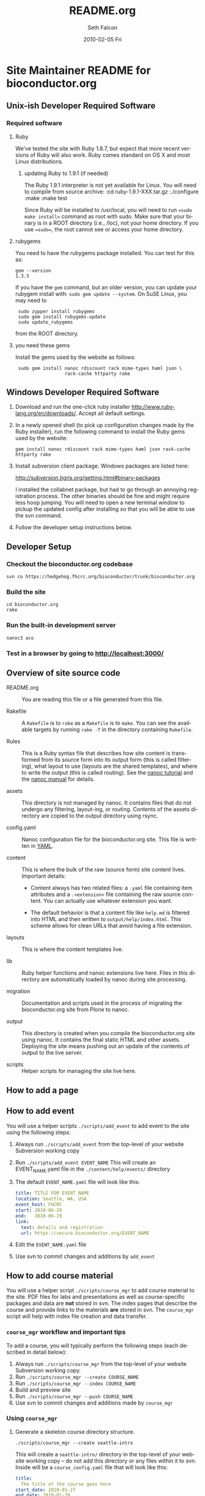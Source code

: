 #+TITLE:     README.org
#+AUTHOR:    Seth Falcon
#+EMAIL:     sfalcon@fhcrc.org
#+DATE:      2010-02-05 Fri
#+DESCRIPTION: 
#+KEYWORDS: 
#+LANGUAGE:  en
#+OPTIONS:   H:3 num:t toc:t \n:nil @:t ::t |:t ^:t -:t f:t *:t <:t
#+OPTIONS:   TeX:t LaTeX:nil skip:nil d:nil todo:t pri:nil tags:not-in-toc
#+INFOJS_OPT: view:nil toc:nil ltoc:t mouse:underline buttons:0 path:http://orgmode.org/org-info.js
#+EXPORT_SELECT_TAGS: export
#+EXPORT_EXCLUDE_TAGS: noexport
#+LINK_UP:   
#+LINK_HOME: 
* Site Maintainer README for bioconductor.org 
** Unix-ish Developer Required Software

*** Required software 

**** Ruby

We've tested the site with Ruby 1.8.7, but expect that more recent
versions of Ruby will also work. Ruby comes standard on OS X and most
Linux distributions.

***** updating Ruby to 1.9.1 (if needed)

The Ruby 1.9.1 interpreter is not yet available for Linux. You will need
to compile from source archive:
  :cd ruby-1.9.1-XXX.tar.gz
  :./configure
  :make
  :make test

Since Ruby will be installed to /usr/local, you will need to run
==sudo make install== command as root with sudo. Make sure that your
binary is in a ROOT directory (i.e., /loc), not your home directory.
If you use ==sudo==, the root cannot see or access your home directory.

**** rubygems

You need to have the rubygems package installed. You can test for
this as:

  : gem --version
  : 1.3.5

If you have the =gem= command, but an older version, you can update
your rubygem install with: =sudo gem update --system=. On SuSE Linux,
you may need to

  :  sudo zypper install rubygems
  :  sudo gem install rubygems-update
  :  sudo update_rubygems

from the ROOT directory.

**** you need these gems

Install the gems used by the website as follows:

  :  sudo gem install nanoc rdiscount rack mime-types haml json \
  :                   rack-cache httparty rake

** Windows Developer Required Software

1. Download and run the one-click ruby installer
   http://www.ruby-lang.org/en/downloads/. Accept all default
   settings.

2. In a newly opened shell (to pick up configuration changes made
   by the Ruby installer), run the following command to install
   the Ruby gems used by the website:

   : gem install nanoc rdiscount rack mime-types haml json rack-cache httparty rake

3. Install subversion client package. Windows packages are listed
   here:

       http://subversion.tigris.org/getting.html#binary-packages

   I installed the collabnet package, but had to go through an annoying
   registration process. The other binaries should be fine and might
   require less hoop jumping. You will need to open a new terminal
   window to pickup the updated config after installing so that you
   will be able to use the svn command.

4. Follow the developer setup instructions below.

** Developer Setup

*** Checkout the bioconductor.org codebase

   : svn co https://hedgehog.fhcrc.org/bioconductor/trunk/bioconductor.org

*** Build the site

   : cd bioconductor.org
   : rake

*** Run the built-in development server

   : nanoc3 aco

*** Test in a browser by going to http://localhost:3000/

** Overview of site source code

- README.org :: You are reading this file or a file generated from
                this file.

- Rakefile :: A =Rakefile= is to =rake= as a =Makefile= is to =make=.
              You can see the available targets by running =rake -T=
              in the directory containing =Rakefile=.

- Rules :: This is a Ruby syntax file that describes how site content
           is transformed from its source form into its output form
           (this is called filtering), what layout to use (layouts are
           the shared templates), and where to write the output (this
           is called routing). See the
           [[http://nanoc.stoneship.org/tutorial/][nanoc tutorial]] and the
           [[http://nanoc.stoneship.org/manual/][nanoc manual]] for details.

- assets :: This directory is not managed by nanoc. It contains files
            that do not undergo any filtering, layout-ing, or routing.
            Contents of the assets directory are copied to the output
            directory using rsync.

- config.yaml :: Nanoc configuration file for the bioconductor.org
                 site. This file is written in [[http://www.yaml.org/][YAML]].

- content :: This is where the bulk of the raw (source form) site
             content lives. Important details:

             - Content always has two related files: a =.yaml= file
               containing item attributes and a =.<extension>= file
               containing the raw source content. You can actually
               use whatever extension you want.

             - The default behavior is that a content file like
               =help.md= is filtered into HTML and then written to
               =output/help/index.html=. This scheme allows for
               clean URLs that avoid having a file extension.

- layouts :: This is where the content templates live.

- lib :: Ruby helper functions and nanoc extensions live here. Files
         in this directory are automatically loaded by nanoc during
         site processing.

- migration :: Documentation and scripts used in the process of
               migrating the bioconductor.org site from Plone to
               nanoc.

- output :: This directory is created when you compile the
            bioconductor.org site using nanoc. It contains the final
            static HTML and other assets. Deploying the site means
            pushing out an update of the contents of output to the
            live server.

- scripts :: Helper scripts for managing the site live here.

** How to add a page

** How to add event

You will use a helper scripts =./scripts/add_event= to add event
to the site using the following steps:

0. Always run =./scripts/add_event= from the top-level of your
   website Subversion working copy
1. Run =./scripts/add_event EVENT_NAME=
   This will create an EVENT_NAME.yaml file in the
   =./content/help/events/= directory
2. The default =EVENT_NAME.yaml= file will look like this:
   #+begin_src yaml
     title: TITLE FOR EVENT_NAME
     location: Seattle, WA, USA
     event_host: FHCRC
     start: 2010-06-29
     end:   2010-06-29
     link:
       text: details and registration
       url: https://secure.bioconductor.org/EVENT_NAME
   #+end_src
3. Edit the =EVENT_NAME.yaml= file 
4. Use svn to commit changes and additions by =add_event=
 
** How to add course material

You will use a helper script =./scripts/course_mgr= to add course
material to the site. PDF files for labs and presentations as well
as course-specific packages and data are *not* stored in svn. The
index pages that describe the course and provide links to the
materials *are* stored in svn. The =course_mgr= script will help
with index file creation and data transfer.

*** =course_mgr= workflow and important tips

To add a course, you will typically perform the following steps
(each described in detail below):

0. Always run =./scripts/course_mgr= from the top-level of your
   website Subversion working copy.
1. Run =./scripts/course_mgr --create COURSE_NAME=
2. Run =./scripts/course_mgr --index COURSE_NAME=
3. Build and preview site
4. Run =./scripts/course_mgr --push COURSE_NAME=
5. Use svn to commit changes and additions made by =course_mgr=

*** Using =course_mgr=

1. Generate a skeleton course directory structure.

   : ./scripts/course_mgr --create seattle-intro

   This will create a =seattle-intro/= directory in the top-level
   of your website working copy -- do not add this directory or any
   files within it to svn. Inside will be a =course_config.yaml=
   file that will look like this:

   #+begin_src yaml
     title:
       The title of the course goes here
     start_date: 2010-01-27
     end_date: 2010-01-29
     instructors: ["Someone", "Another"]
     location: "Seattle, USA"
     url: https://secure.bioconductor.org/SeattleJan10/
     tags: ["intro", "seattle", "package"]
     description:
       You can put some description text here.
       Must be indented.
   #+end_src

2. Put course materials as files and directories into the skeleton
   directory. For example, you might end up with a directory like
   that shown below with two subdirectories, =packages= and
   =presentation-slides=, each containing course materials.

   #+begin_example
   seattle-intro
   |-- course_config.yaml
   |-- packages
   |   |-- day1_0.0.1.tar.gz
   |   |-- day2_0.0.1.tar.gz
   |   `-- day3_0.0.1.tar.gz
   `-- presentation-slides
       |-- First-steps-presentation.pdf
       |-- Microarray-presentation.pdf
       |-- annotation-presentation.pdf
       `-- sequence-presentation.pdf
   #+end_example

3. Now you are ready to create the index files.

     : ./scripts/course_mgr --index seattle-intro
     : CREATED: content/help/course-notes/2010/01/seattle-intro.(html|yaml)
     : COPIED for preview:
     :   src: ./seattle-intro/*
     :   dst: output/help/course-notes/2010/01/seattle-intro/
     : NEXT STEPS:
     : - preview site with 'rake devserver'
     :   - Use URL: http://localhost:3000/help/course-materials/2010/seattle-intro/
     :   - edit CREATED files to add descriptions for links
     :   - if happy, run ./scripts/course_mgr --push 2010/seattle-intro


   This will create a course index content item in content filed
   appropriately based on the metadata provided in
   =course_config.yaml=. It will also copy the files and directories
   you created into the output directory so that you can do a full
   preview after compiling the site.

4. If everything looks good, you can sync the data files to the web
   server:

      : ./scripts/course_mgr --push 2010/seattle-intro
      : SYNC:
      :  src: ./seattle-intro
      :  dst: biocadmin@merlot2.fhcrc.org:/loc/www/bioconductor-test.fhcrc.org/help/course-materials/2010/
      : NEXT STEPS: svn add/checkin changes in contents

5. Finally, "svn add" the new course index html and yaml files that were generated in the
   content directory and commit.

*** Modifying an existing course

You can edit the pages for an existing course by editing the files in
=./content=. If you need to add or modify data files, run:
      : ./scripts/course_mgr --pull 2010/course_to_modify

    This will create a top-level directory called "course_to_modify". You
    can then add or modify course material. When finished, run
      :./scripts/course_mgr --push 2010/course_to_modify

    If you have changed the .md or .yaml files, do the following:
      :cp course_to_modify/course_to_modify.* content/help/course_materials/2010
      :svn commit -m "made changes" content/help/course-materials/2010/course_to_modify


** http://bioconductor-test.fhcrc.org test site

We run an inside FHCRC only test instance of the Bioconductor website
at the above URL. The site is rebuilt every ten minutes. Here's an
overview of the test site configuration:

- bioconductor-test.fhcrc.org is a DNS CNAME for merlot2.fhcrc.org.

- The site is served by the system installed Apache2 instance on
  merlot2.

- The scheduled svn checkout and rebuild is handled by the biocadmin
  user's crontab.

- biocadmin uses files under ~/bioc-test-web

- Apache serves the site from /loc/www/bioconductor-test.fhcrc.org

*** Staging site scheduled update

The biocadmin user's crontab on merlot2 is used to schedule site
updates every ten minutes. Below are some details on how the test
site is configured.

The site source is located at
=~biocadmin/bioc-test-web/bioconductor.org=. The =deploy_staging=
Rake task deploys site content to the staging server root on merlot2.

#+begin_src ruby
task :deploy_staging do
  dst = '/loc/www/bioconductor.org'
  site_config = YAML.load_file("./config.yaml")
  output_dir = site_config["output_dir"]
  system "rsync -gvprt --partial --exclude='.svn' #{output_dir}/ #{dst}"
end
#+end_src

An =update_site= shell script updates from svn, builds the site,
and deploys it using Rake.

#+begin_src sh
    #!/bin/bash
    svn update && rake real_clean default deploy_staging
#+end_src

We keep track of the output of in a local =cron.log= file and handle
log rotation using =logrotate=. For this we need a config file:

#+begin_example
  # logrotate.conf
  /home/biocadmin/bioc-test-web/cron.log {
      rotate 5
      compress
      daily
  }
#+end_example

The following crontab entries are used to schedule site update,
deployment, and log rotation (biocadmin user):

#+begin_example
  PATH=/usr/bin:/bin:/usr/sbin
  MAILTO=devteam-bioc@fhcrc.org
    
  # bioconductor-test.fhcrc.org website publishing
  ,*/10 * * * *  cd $HOME/bioc-test-web;./update_site >> cron.log 2>&1
  0    0 * * *  logrotate -s $HOME/bioc-test-web/logrotate.state $HOME/bioc-test-web/logrotate.conf
#+end_example

*** Staging site SuSE Apache Configuration

A good resource is available [[http://en.opensuse.org/Apache_Quickstart_HOWTO][here]].

**** Apache module config

Edit /etc/sysconfig/apache2

Make sure the following modules are listed in the APACHE_MODULES
variable:

- rewrite
- deflate

One way to add them is to do:

  : sudo /usr/sbin/a2enmod deflate
  : sudo /usr/sbin/a2enmod rewrite

**** Apache vhosts config

Edit /etc/apache2/vhosts.d/bioconductor-test.conf

#+begin_example
  <VirtualHost *:80>
      ServerAdmin devteam-bioc@fhcrc.org
      ServerName bioconductor-test.fhcrc.org

      # DocumentRoot: The directory out of which you will serve your
      # documents. By default, all requests are taken from this directory, but
      # symbolic links and aliases may be used to point to other locations.
      DocumentRoot /loc/www/bioconductor-test.fhcrc.org

      # if not specified, the global error log is used
      ErrorLog /var/log/apache2/bioconductor-test.fhcrc.org-error_log
      CustomLog /var/log/apache2/bioconductor-test.fhcrc.org-access_log combined

      # don't loose time with IP address lookups
      HostnameLookups Off

      # needed for named virtual hosts
      UseCanonicalName Off

      ServerSignature On

      # doc root
      <Directory "/loc/www/bioconductor-test.fhcrc.org">
          # The Options directive is both complicated and important. Please see
          # http://httpd.apache.org/docs-2.2/mod/core.html#options
          # for more information.
          Options FollowSymLinks

          # AllowOverride controls what directives may be placed in .htaccess files.
          AllowOverride FileInfo Indexes

          # Controls who can get stuff from this server.
          Order allow,deny
          Allow from all

          # output compression using mod deflate
          AddOutputFilterByType DEFLATE text/html text/css application/javascript text/x-js
          BrowserMatch ^Mozilla/4 gzip-only-text/html
          BrowserMatch ^Mozilla/4\.0[678] no-gzip
          BrowserMatch \bMSIE !no-gzip !gzip-only-text/html
      </Directory>
  </VirtualHost>
#+end_example

*** TODO Add apache2 to rc startup config

*** Start apache using /etc/init.d/apache2 re

*** Staging site nginx installation

We will most likely deploy the test and production sites using
Apache2. A first test setup was configured using nginx. The details
follow.

#+begin_src sh
    ./configure \
      --user=nginx \
      --group=nginx \
      --with-http_ssl_module \
      --with-http_gzip_static_module

    make
    sudo make install
#+end_src

nginx paths:

  : path prefix: "/usr/local/nginx"
  : binary file: "/usr/local/nginx/sbin/nginx"
  : configuration file: "/usr/local/nginx/conf/nginx.conf"
  : error log file: "/usr/local/nginx/logs/error.log"
  : http access log file: "/usr/local/nginx/logs/access.log"

*** creating an nginx user (SuSE Linux)

    : sudo useradd -c "nginx worker" -d /usr/local/nginx -s /bin/false \
    :              -g www -G www nginx

*** nginx config

Followed basic config.

#+begin_example
user  nginx www;
gzip  on;
gzip_types text/plain text/css text/javascript;

server {
    listen       80;
    server_name  merlot2.fhcrc.org www.merlot2.fhcrc.org;

    #charset koi8-r;

    #access_log  logs/host.access.log  main;

    location / {
        root   sites/bioconductor.org;
        index  index.html index.htm;
    }
#+end_example

Started nginx as: =sudo /usr/local/nginx/sbin/nginx=

** How to test for broken links

You can run wget as shown below to get a report on 404s for the site. Note
that this runs against the staging site so will have a lot of false positives.

#+begin_example
wget -r --spider -U "404 check with wget" -o wwwbioc.log http://bioconductor-test.fhcrc.org
#+end_example

*** 404 report for bioconductor-test.fhcrc.org (Tue May 25 09:07:49 2010)

# TO FIX
## depends on packages, etc.
http://bioconductor-test.fhcrc.org/packages/release/bioc/
http://bioconductor-test.fhcrc.org/about/publications/compendia/genemetaex/GeneMetaEx_1.0.0.tar.gz
http://bioconductor-test.fhcrc.org/about/publications/compendia/golubrr/GolubRR_1.3.1.tar.gz
http://bioconductor-test.fhcrc.org/help/workflows/flowcytometry/flowWorkFlow.pdf
http://bioconductor-test.fhcrc.org/about/publications/compendia/CompStatViz/CompStatViz_2.0.1.zip
http://bioconductor-test.fhcrc.org/about/publications/compendia/golubrr/GolubRR_1.3.1.zip
http://bioconductor-test.fhcrc.org/help/bioconductor-packages/
http://bioconductor-test.fhcrc.org/about/publications/compendia/CompStatViz/CompStatViz_2.0.1.tar.gz
http://bioconductor-test.fhcrc.org/help/docs/papers/2003/Compendium/golubEsets_1.0.tar.gz
http://bioconductor-test.fhcrc.org/help/workflows/flowcytometry/tutorial.mpeg
http://bioconductor-test.fhcrc.org/help/workflows/flowcytometry/dataFiles.tar

** Note on launching the new site

*** Discuss production setup with Dirk

**** DNS

You want to set things up so that you can move to the new site or
revert to current quickly. Dirk should be able to suggest a way to
achieve this. Ideally, you would not change the bioconductor.org DNS
record as this can take awhile to propagate and doesn't give a quick
way to revert.

**** Site monitoring and alerting

I imagine PHS IT has some monitoring that can be put in place for the
new site. Would also make sense to add an external monitor so that
you will know if the site becomes unreachable from the outside.

**** Squid

I'm not sure what the current status is w.r.t. to Squid proxy/cache.
With the new setup, I would anticipate that a reasonable web server
running Apache will be enough for the load and that if more throughput
or redundancy is desired, setting up a second server and load
balancing would be a good next step.

*** Optimize redirects

Currently the redirects are defined using Apache's mod_rewrite in a
top-level =.htaccess= file. This has the advantage of allowing easy
revision of the rewrite rules via svn that are picked up by Apache on
site update. The downside is that using .htaccess files is suboptimal
in terms of performance. So before the site is launched, consider the
following changes:

1. Copy the directives in the top-level .htaccess file to the site's
   vhost config =/etc/apache2/vhosts.d/bioconductor-test.conf=.

2. Remove the .htaccess file

3. Edit the same vhosts.d config file to set Options to None for the
   top-level directory. This should disable .htaccess files as it
   isn't enough just to remove the .htaccess file itself.

*** Testing the staging site

**** Use a few days worth of access logs

Extract paths from a few days of access logs (make sure to filter for
200 responses) and "replay" these against the staging site. This should
give a good idea of whether the redirects are doing enough and whether
or not basic repository structure has been appropriately mirrored.

**** Use wget to test for broken links on the site

#+begin_example
wget -r -l 20 --spider -U "404 check with wget" -o wwwbioc.log http://bioconductor-test.fhcrc.org
#+end_example

**** Work with Dirk to make the staging site available on the internet

Then you can ask Wolfgang to do some tests to see how the site
performs from Europe. You could also run some site performance
analysis tools like YSlow to get some suggestions for improvements.

**** Staging site performance

You might look into running some simple benchmarks with =ab= or
=httperf=. Might be interesting to compare against the current
Plone-based site.

*** Misc Concerns

In trying to get some test data from the current site using wget,
I've seen a number of cases where a wget request failed, but then
works when I try in a browser. This makes me worried that the
wget-based snapshot may not be as complete as thought. Not sure if
the issue is wget config options or Plone getting overwhelmed with
requests and failing to respond.

*** Site Search

The site search contains several moving parts. The search is built on 
Apache Solr, which is in turn built on top of Apache Lucene. 

**** How to configure Solr
The default SOLR installation works fine, with the exception of the file
example/solr/conf/schema.xml which must be replaced with the version in
this subversion repository at etc/solr.The changes in this file enable
search query highlighting and snippets.

Solr can be started up as follows (SOLR_HOME is assumed to be the location
where the solr tarball has been expanded):
   : cd $SOLR_HOME/example; java -jar start.jar


**** How to ensure that Solr is started up at boot time (on merlot2 and krait)
On both machines there is an /etc/rc.d/rc.local script (with symlink at
/etc/rc.d/rclocal) which starts Solr as above. TODO: reboot (at least merlot2)
and make sure this works.

**** How to configure the Apache web server to work with Solr

Using a2enmod, we added support for the "proxy" and "proxy_http" modules
to the Apache web server. Then we added the following to 
/etc/apache2/vhosts.d/bioconductor-test.conf (merlot2) or
bioconductor.conf (krait):

	ProxyRequests Off
	<Proxy *>
	 Order deny,allow
	 Allow from all
	</Proxy>
	ProxyPass /solr http://localhost:8983/solr
	ProxyPreserveHost On
	ProxyStatus On

This means that all requests starting with "/solr" will go to the
solr server on port 8983. This allows us to make requests to the 
search server without violating the "same-origin" policy.

**** How the client-side portion of the search works

The page /search/index.html includes some javascript (in the file
js/search.html) which in turn uses jQuery. The code parses the 
arguments in the URL and then makes an AJAX request to the SOLR
server which returns a JSON string. The javascript code converts
that to an object and then renders the search response page.

**** How to rebuild the search index (on your own machine, merlot2, or krait)

Note that you typically do not want to do this by hand as it is handled
by cron jobs (see below). 

On merlot2 (ssh to merlot2):
   : cd ~/biocadmin/bioc-test-web/bioconductor.org
   : rake search_index

What this command does:
- Runs a Ruby class which determines which files need to be (re)indexed.
- This uses a cache file containing the names of each file and their modification times
  as of the last time the script was run. If the cache file does not exist, all files 
  are indexed. This class also handles new files and deletions.
- The class actually does not do the indexing itself; it creates another script
  (index.sh) which does the actual indexing, which is accomplished by using
  curl to post files to the SOLR web app.

To re-index files on krait, ssh to merlot2 (not krait) and do this:
   : cd ~/biocadmin/bioc-test-web/bioconductor.org
   : rake index_production


**** Cron jobs for rebuilding the search index/why it is decoupled from site update

Doing "crontab l" on merlot2 shows how the index us updated 
on both merlot2 and krait. Here are the relevant lines:

30 */1 * * * cd $HOME/bioc-test-web; ./index_staging.sh > $HOME/bioc-test-web/index_staging.log 2>&1
30 */4 * * * cd $HOME/bioc-test-web; rake index_production > $HOME/bioc-test-web/production_index.log 2>&1

Notice that the search indexing process is decoupled from the site building process
(which takes place every 10 minutes). Site indexing can be a time-consuming 
process (especially on krait) and the site rebuilding should be quick. So 
the search indexing takes place every hour on merlot2 and every four hours on
krait (where there are many more files to be indexed which originate from the build system).


**** How to get search working on your own development machine
You could set up apache as described above but I think that is overkill.
I use pound (http://www.apsis.ch/pound/) as a simple front end to both
adsf (serving static content built by nanoc on one port) and solr
(java web app running on another). You can use "rake search_index"
to build the search index. You need to define the shell variables
SOLR_HOME and JAVA_HOME. The rake target may require slight modification
to handle the hostname of your local machine.


--todo: make sure people can't do anything bad as solr admin (change password?)
See http://wiki.apache.org/solr/SolrSecurity

*** BiocViews Pages
The BiocViews pages are generated by a three-step process:

**** Step 1: rake get_json
This is run by a cron job on merlot2 every day at 2PM (presumably after the build system
has finished and copied all its output to krait). Here is the cron job:

0 14 * * * cd $HOME/bioc-test-web; rake get_json > $HOME/bioc-test-web/get_json.log 2>&1

This Rake target runs some R code which calls code in the BiocViews package, extracting 
/packagesdata in JSON format and putting it in assets/packages/json. Then a ruby script
is run which processes that JSON into a format usable by the javascript tree widget.

If you want to run this target on your own machine, you need R available with the biocViews
(Bioconductor) and rjson (CRAN) packages installed.

**** Step 2: Build package detail pages
This is done by nanoc and handled by the DataSource subclass BiocViews (found in
lib/data_sources/bioc_views.rb). This data source uses the JSON files generated in the
previous step to build a single page for each page, one for release and one for devel.
The pages are rendered by the partial layouts/_bioc_views_package_detail.html.

**** Step 3: The BiocViews Hierarchy page
At http://bioconductor.org/packages.
This page uses javascript to build the tree, reading in data generated in step 1.
The relevant Javascript file is assets/js/bioc_views.js. The automatically generated 
(by rake) file output/js/versions.js is also sourced.

*** Updating the site during a release

Take a look at the config.yaml file in the root of the bioconductor.org working copy.
This should be the only place you need to make changes.
